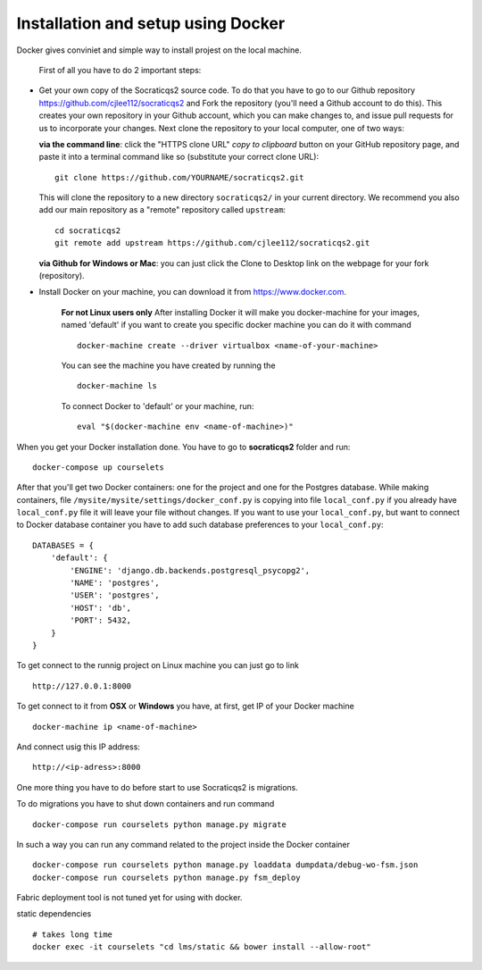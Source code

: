 Installation and setup using Docker
-----------------------------------

Docker gives conviniet and simple way to install projest on the local machine.

 First of all you have to do 2 important steps:

* Get your own copy of the Socraticqs2 source code. To do that you have to go to
  our Github repository https://github.com/cjlee112/socraticqs2 and Fork the
  repository (you'll need a Github account to do this). This creates your own
  repository in your Github account, which you can make changes to, and issue
  pull requests for us to incorporate your changes.  Next clone the repository
  to your local computer, one of two ways:

  **via the command line**: click the "HTTPS clone URL" *copy to clipboard*
  button on your GitHub repository page, and paste it into a terminal
  command like so (substitute your correct clone URL)::

    git clone https://github.com/YOURNAME/socraticqs2.git

  This will clone the repository to a new directory ``socraticqs2/``
  in your current directory.  We recommend you also add our main
  repository as a "remote" repository called ``upstream``::

    cd socraticqs2
    git remote add upstream https://github.com/cjlee112/socraticqs2.git

  **via Github for Windows or Mac**: you can just click the Clone to Desktop
  link on the webpage for your fork (repository).
* Install Docker on your machine, you can download it from https://www.docker.com.

      **For not Linux users only**
      After installing Docker it will make you docker-machine for your images, named
      'default' if you want to create you specific docker machine you can do it with
      command
      ::
          docker-machine create --driver virtualbox <name-of-your-machine>

      You can see the machine you have created by running the
      ::
          docker-machine ls

      To connect Docker to 'default' or your machine, run:
      ::
         eval "$(docker-machine env <name-of-machine>)"

When you get your Docker installation done. You have to go to **socraticqs2**
folder and run:
::
    docker-compose up courselets

After that you'll get two Docker containers: one for the project and one for
the Postgres database. While making containers, file
``/mysite/mysite/settings/docker_conf.py`` is copying into file ``local_conf.py`` if
you already have ``local_conf.py`` file it will leave your file without changes.
If you want to use your ``local_conf.py``, but want to connect to Docker database
container you have to add such database preferences to your ``local_conf.py``:
::
    DATABASES = {
        'default': {
            'ENGINE': 'django.db.backends.postgresql_psycopg2',
            'NAME': 'postgres',
            'USER': 'postgres',
            'HOST': 'db',
            'PORT': 5432,
        }
    }

To get connect to the runnig project on Linux machine you can just go to link
::
    http://127.0.0.1:8000

To get connect to it from **OSX** or **Windows** you have, at first, get IP of
your Docker machine
::
    docker-machine ip <name-of-machine>

And connect usig this IP address:
::
    http://<ip-adress>:8000

One more thing you have to do before start to use Socraticqs2 is migrations.

To do migrations you have to shut down containers and run command
::
    docker-compose run courselets python manage.py migrate

In such a way you can run any command related to the project inside the Docker
container
::

    docker-compose run courselets python manage.py loaddata dumpdata/debug-wo-fsm.json
    docker-compose run courselets python manage.py fsm_deploy

Fabric deployment tool is not tuned yet for using with docker.


static dependencies
::

    # takes long time
    docker exec -it courselets "cd lms/static && bower install --allow-root"
